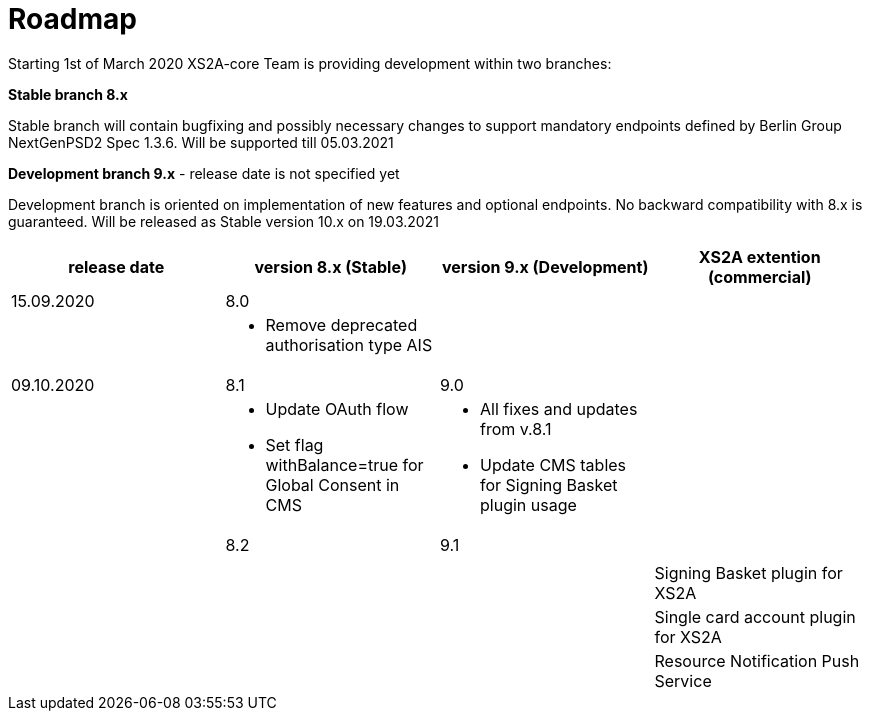 = Roadmap

Starting 1st of March 2020 XS2A-core Team is providing development within two branches:

*Stable branch 8.x*

Stable branch will contain bugfixing and possibly necessary changes to support mandatory endpoints defined by Berlin Group NextGenPSD2 Spec 1.3.6. Will be supported till 05.03.2021

*Development branch 9.x* - release date is not specified yet

Development branch is oriented on implementation of new features and optional endpoints.
No backward compatibility with 8.x is guaranteed. Will be released as Stable version 10.x on 19.03.2021

[cols="4*.<"]
|====
|release date|version 8.x (Stable)|version 9.x (Development)|XS2A extention (commercial)

|15.09.2020|8.0| |

a|

a|* Remove deprecated authorisation type AIS

a|

a|

|09.10.2020|8.1|9.0|

a|

a|* Update OAuth flow

* Set flag withBalance=true for Global Consent in CMS

a|* All fixes and updates from v.8.1

* Update CMS tables for Signing Basket plugin usage

a|

| |8.2|9.1|

a|

a|

a|

a|

| | | |Signing Basket plugin for XS2A

| | | |Single card account plugin for XS2A

| | | |Resource Notification Push Service

|====
